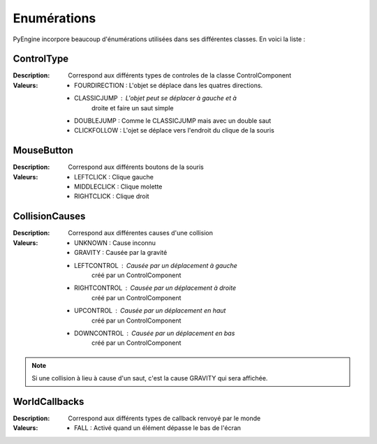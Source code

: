 Enumérations
============

PyEngine incorpore beaucoup d'énumérations utilisées dans ses différentes classes. En voici la liste :

ControlType
-----------

:Description: Correspond aux différents types de controles de la 
    classe ControlComponent
:Valeurs:
    - FOURDIRECTION : L'objet se déplace dans les quatres directions.
    - CLASSICJUMP : L'objet peut se déplacer à gauche et à 
        droite et faire un saut simple
    - DOUBLEJUMP : Comme le CLASSICJUMP mais avec un double saut
    - CLICKFOLLOW : L'ojet se déplace vers l'endroit du clique de la souris

MouseButton
-----------

:Description: Correspond aux différents boutons de la souris
:Valeurs:
    - LEFTCLICK : Clique gauche
    - MIDDLECLICK : Clique molette
    - RIGHTCLICK : Clique droit

CollisionCauses
---------------

:Description: Correspond aux différentes causes d'une collision
:Valeurs:
    - UNKNOWN : Cause inconnu
    - GRAVITY : Causée par la gravité
    - LEFTCONTROL : Causée par un déplacement à gauche 
        créé par un ControlComponent
    - RIGHTCONTROL : Causée par un déplacement à droite 
        créé par un ControlComponent
    - UPCONTROL : Causée par un déplacement en haut 
        créé par un ControlComponent
    - DOWNCONTROL : Causée par un déplacement en bas 
        créé par un ControlComponent

.. note:: Si une collision à lieu à cause d'un saut, c'est la cause GRAVITY qui sera affichée.

WorldCallbacks
--------------

:Description: Correspond aux différents types de callback renvoyé par le monde
:Valeurs:
    - FALL : Activé quand un élément dépasse le bas de l'écran
